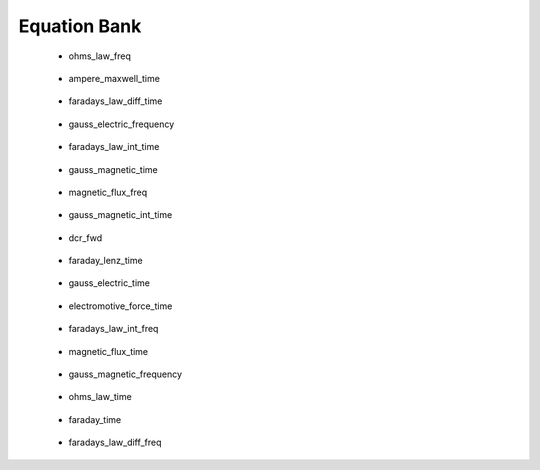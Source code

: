 .. _equation_bank:

.. --------------------------------- ..
..                                   ..
..    THIS FILE IS AUTO GENEREATED   ..
..                                   ..
..    autodoc.py                     ..
..                                   ..
.. --------------------------------- ..



Equation Bank
=============



 - ohms_law_freq

    .. include:: equation_bank/ohms_law_freq.rst

        

 - ampere_maxwell_time

    .. include:: equation_bank/ampere_maxwell_time.rst

        

 - faradays_law_diff_time

    .. include:: equation_bank/faradays_law_diff_time.rst

        

 - gauss_electric_frequency

    .. include:: equation_bank/gauss_electric_frequency.rst

        

 - faradays_law_int_time

    .. include:: equation_bank/faradays_law_int_time.rst

        

 - gauss_magnetic_time

    .. include:: equation_bank/gauss_magnetic_time.rst

        

 - magnetic_flux_freq

    .. include:: equation_bank/magnetic_flux_freq.rst

        

 - gauss_magnetic_int_time

    .. include:: equation_bank/gauss_magnetic_int_time.rst

        

 - dcr_fwd

    .. include:: equation_bank/dcr_fwd.rst

        

 - faraday_lenz_time

    .. include:: equation_bank/faraday_lenz_time.rst

        

 - gauss_electric_time

    .. include:: equation_bank/gauss_electric_time.rst

        

 - electromotive_force_time

    .. include:: equation_bank/electromotive_force_time.rst

        

 - faradays_law_int_freq

    .. include:: equation_bank/faradays_law_int_freq.rst

        

 - magnetic_flux_time

    .. include:: equation_bank/magnetic_flux_time.rst

        

 - gauss_magnetic_frequency

    .. include:: equation_bank/gauss_magnetic_frequency.rst

        

 - ohms_law_time

    .. include:: equation_bank/ohms_law_time.rst

        

 - faraday_time

    .. include:: equation_bank/faraday_time.rst

        

 - faradays_law_diff_freq

    .. include:: equation_bank/faradays_law_diff_freq.rst

        